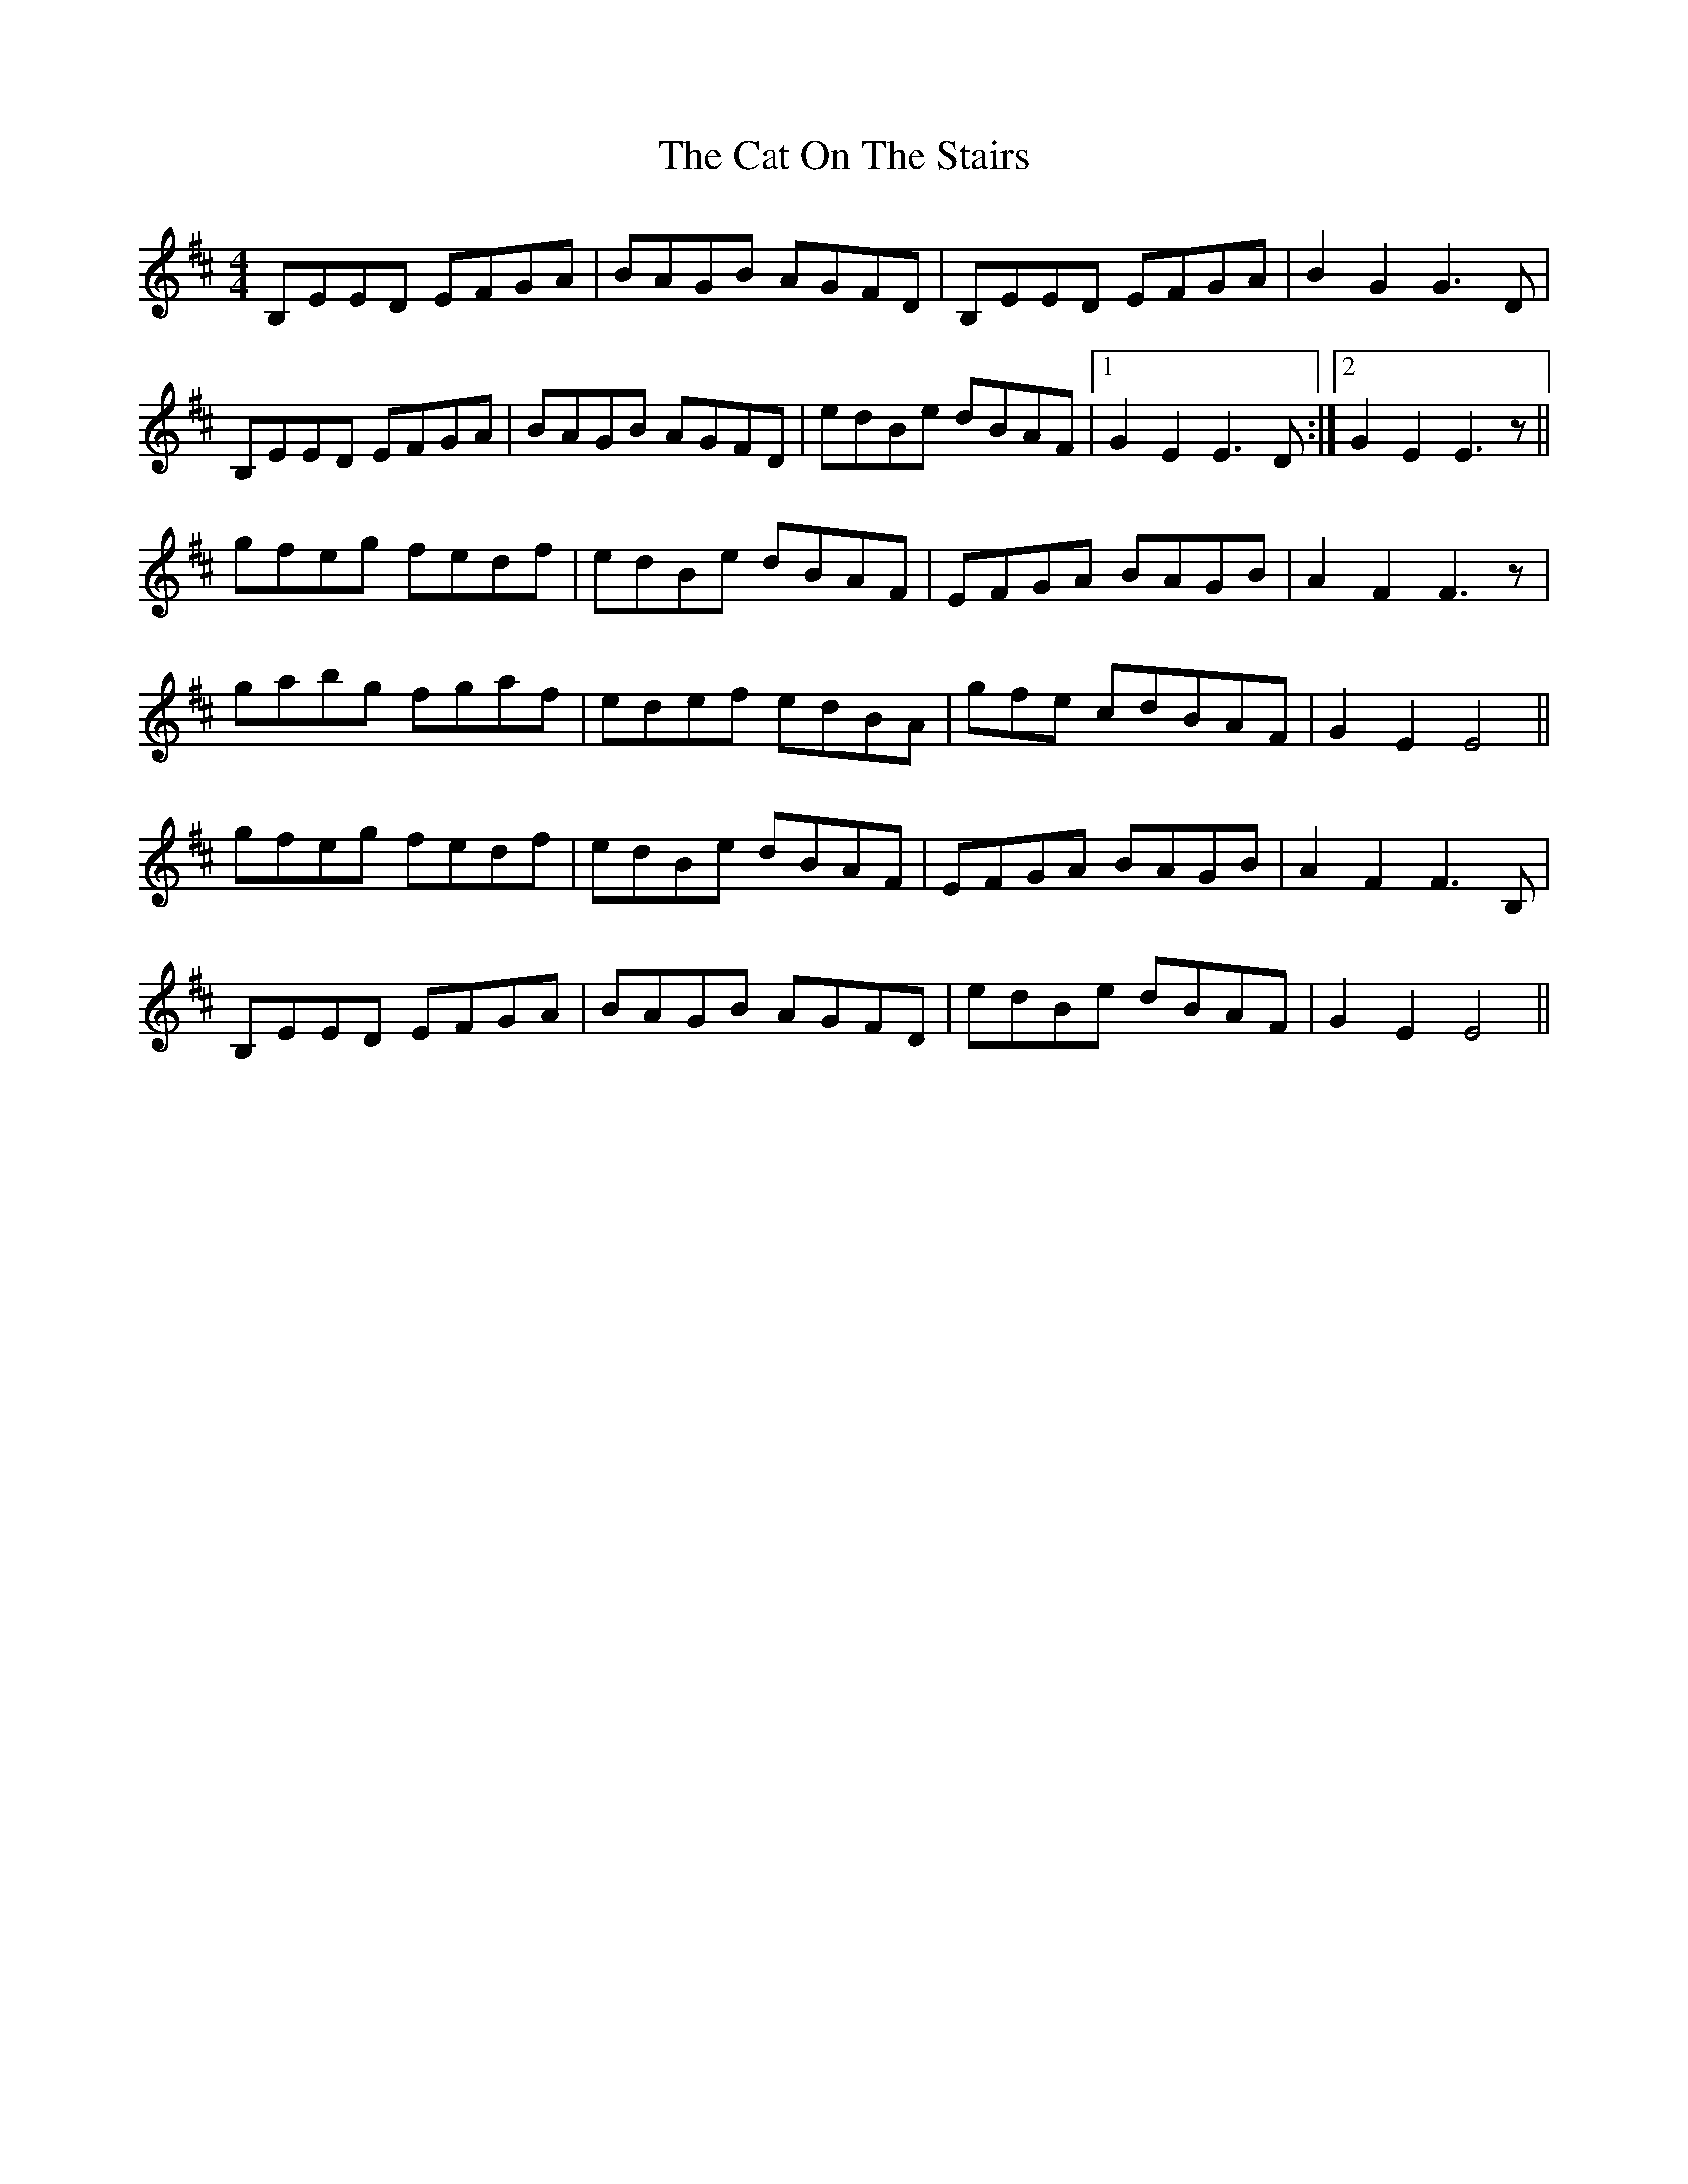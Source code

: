 X: 6498
T: Cat On The Stairs, The
R: hornpipe
M: 4/4
K: Edorian
B,EED EFGA|BAGB AGFD|B,EED EFGA|B2G2 G3 D|
B,EED EFGA|BAGB AGFD|edBe dBAF|1 G2 E2 E3 D:|2 G2 E2 E3z||
gfeg fedf|edBe dBAF|EFGA BAGB|A2 F2 F3 z|
gabg fgaf|edef edBA|gfe cdBAF|G2 E2 E4||
gfeg fedf|edBe dBAF|EFGA BAGB|A2 F2 F3 B,|
B,EED EFGA|BAGB AGFD|edBe dBAF|G2 E2 E4||

